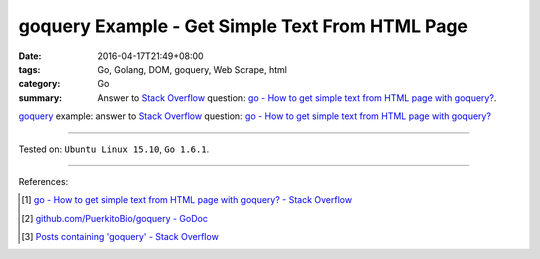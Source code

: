 goquery Example - Get Simple Text From HTML Page
################################################

:date: 2016-04-17T21:49+08:00
:tags: Go, Golang, DOM, goquery, Web Scrape, html
:category: Go
:summary: Answer to `Stack Overflow`_ question:
          `go - How to get simple text from HTML page with goquery?`_.


goquery_ example: answer to `Stack Overflow`_ question:
`go - How to get simple text from HTML page with goquery?`_

.. show_github_file:: siongui userpages content/code/goquery-get-text/so31514414.go

----

Tested on: ``Ubuntu Linux 15.10``, ``Go 1.6.1``.

----

References:

.. [1] `go - How to get simple text from HTML page with goquery? - Stack Overflow <http://stackoverflow.com/questions/31514414/how-to-get-simple-text-from-html-page-with-goquery>`_

.. [2] `github.com/PuerkitoBio/goquery - GoDoc <https://godoc.org/github.com/PuerkitoBio/goquery>`_

.. [3] `Posts containing 'goquery' - Stack Overflow <http://stackoverflow.com/search?q=goquery>`_


.. _Go: https://golang.org/
.. _Golang: https://golang.org/
.. _goquery: https://github.com/PuerkitoBio/goquery
.. _Stack Overflow: http://stackoverflow.com/
.. _go - How to get simple text from HTML page with goquery?: http://stackoverflow.com/questions/31514414/how-to-get-simple-text-from-html-page-with-goquery
